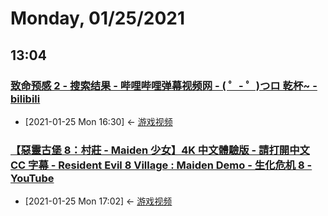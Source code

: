 * Monday, 01/25/2021
** 13:04
*** [[https://search.bilibili.com/all?keyword=%E8%87%B4%E5%91%BD%E9%A2%84%E6%84%9F2&from_source=video_tag][致命预感 2 - 搜索结果 - 哔哩哔哩弹幕视频网 - ( ゜- ゜)つロ 乾杯~ - bilibili]]
:PROPERTIES:
:ID:       0d8b94b7-6a6d-442d-8033-57cf41207468
:END:

 - [2021-01-25 Mon 16:30] <- [[id:69b2e5b4-5d34-4c83-ab47-3033e1551f64][游戏视频]]

*** [[https://www.youtube.com/watch?v=FTzrAukMgbw][【惡靈古堡 8：村莊 - Maiden 少女】4K 中文體驗版 - 請打開中文 CC 字幕 - Resident Evil 8 Village : Maiden Demo - 生化危机 8 - YouTube]]
:PROPERTIES:
:ID:       a378d645-e0af-49ce-9e1d-b98be3561aa7
:END:

 - [2021-01-25 Mon 17:02] <- [[id:69b2e5b4-5d34-4c83-ab47-3033e1551f64][游戏视频]]
